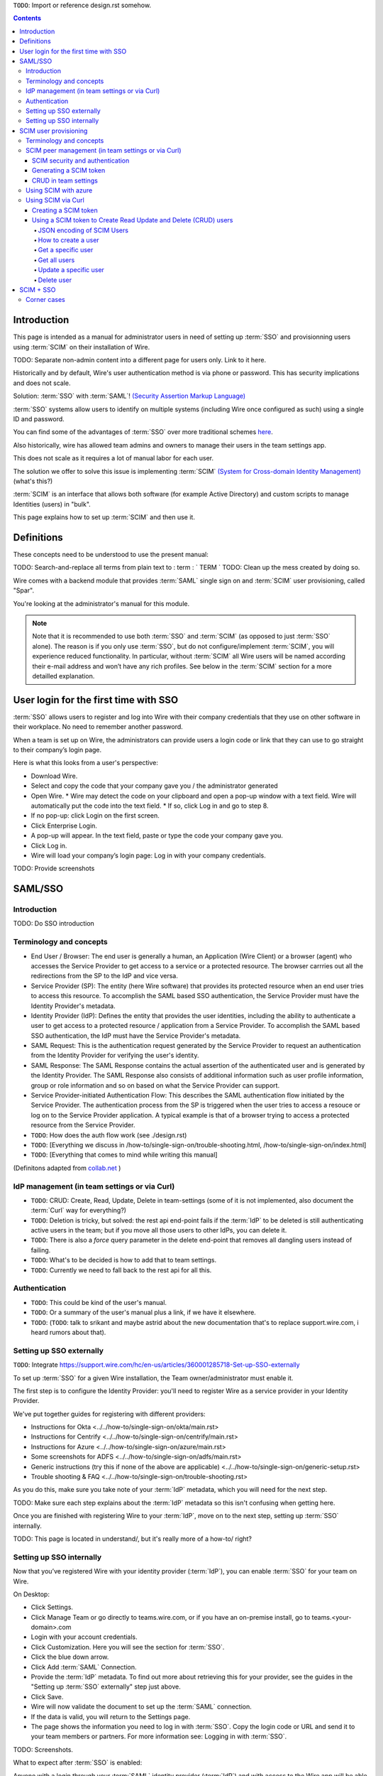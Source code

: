 
``TODO``: Import or reference design.rst somehow.

.. contents::
 
Introduction
============

This page is intended as a manual for administrator users in need of setting up :term:`SSO` and provisionning users using :term:`SCIM` on their installation of Wire.

TODO: Separate non-admin content into a different page for users only. Link to it here.

Historically and by default, Wire's user authentication method is via phone or password. This has security implications and does not scale.

Solution: :term:`SSO` with :term:`SAML`! `(Security Assertion Markup Language) <https://en.wikipedia.org/wiki/Security_Assertion_Markup_Language>`_

:term:`SSO` systems allow users to identify on multiple systems (including Wire once configured as such) using a single ID and password.

You can find some of the advantages of :term:`SSO` over more traditional schemes `here <https://en.wikipedia.org/wiki/Single_sign-on>`_.

Also historically, wire has allowed team admins and owners to manage their users in the team settings app.  

This does not scale as it requires a lot of manual labor for each user.

The solution we offer to solve this issue is implementing :term:`SCIM` `(System for Cross-domain Identity Management) <https://en.wikipedia.org/wiki/System_for_Cross-domain_Identity_Management>`_ (what's this?)

:term:`SCIM` is an interface that allows both software (for example Active Directory) and custom scripts to manage Identities (users) in "bulk".

This page explains how to set up :term:`SCIM` and then use it.


Definitions
===========

These concepts need to be understood to use the present manual:

TODO: Search-and-replace all terms from plain text to : term : ` TERM `
TODO: Clean up the mess created by doing so.

.. glossary::

   SCIM
       System for Cross-domain Identity Management (:term:`SCIM`) is a standard for automating the exchange of user identity information between identity domains, or IT systems.

       One example might be that as a company onboards new employees and separates from existing employees, they are added and removed from the company's electronic employee directory. :term:`SCIM` could be used to automatically add/delete (or, provision/de-provision) accounts for those users in external systems such as G Suite, Office 365, or Salesforce.com. Then, a new user account would exist in the external systems for each new employee, and the user accounts for former employees might no longer exist in those systems.   
      
       See: `System for Cross-domain Identity Management at Wikipedia <https://en.wikipedia.org/wiki/System_for_Cross-domain_Identity_Management>`_ 

       In the context of Wire, SCIM is the interface offered by the Wire service (in particular the SPAR service) that allows for single or mass automated addition/removal of user accounts.
      
   SSO
      
       Single sign-on (:term:`SSO`) is an authentication scheme that allows a user to log in with a single ID and password to any of several related, yet independent, software systems. 
      
       True single sign-on allows the user to log in once and access services without re-entering authentication factors. 
      
       See: `Single-Sign-On at Wikipedia <https://en.wikipedia.org/wiki/Single_sign-on>`_ 

   SAML

       Security Assertion Markup Language (:term:`SAML`, pronounced SAM-el, /ˈsæməl/) is an open standard for exchanging authentication and authorization data between parties, in particular, between an identity provider and a service provider. :term:`SAML` is an XML-based markup language for security assertions (statements that service providers use to make access-control decisions). :term:`SAML` is also:
    
       * A set of XML-based protocol messages
       * A set of protocol message bindings
       * A set of profiles (utilizing all of the above)
    
       An important use case that :term:`SAML` addresses is web-browser `single sign-on (:term:`SSO`) <https://en.wikipedia.org/wiki/Single_sign-on>`_ . Single sign-on is relatively easy to accomplish within a security domain (using cookies, for example) but extending :term:`SSO` across security domains is more difficult and resulted in the proliferation of non-interoperable proprietary technologies. The :term:`SAML` Web Browser `:term:`SSO` <https://en.wikipedia.org/wiki/Single_sign-on>`_ profile was specified and standardized to promote interoperability.
    
       See: `:term:`SAML` at Wikipedia <https://en.wikipedia.org/wiki/Security_Assertion_Markup_Language>`_

       In the context of Wire, SAML is the standard/protocol used by the Wire services (in particular the SPAR service) to provide the Single Sign On feature.

   IdP

       An identity provider (abbreviated :term:`IdP` or :term:`IdP`) is a system entity that creates, maintains, and manages identity information for principals and also provides authentication services to relying applications within a federation or distributed network.[1][2]
   
       Identity providers offer user authentication as a service. Relying party applications, such as web applications, outsource the user authentication step to a trusted identity provider. Such a relying party application is said to be federated, that is, it consumes federated identity.
   
       An identity provider is “a trusted provider that lets you use single sign-on (:term:`SSO`) to access other websites.”[3] :term:`SSO` enhances usability by reducing password fatigue. It also provides better security by decreasing the potential attack surface.
   
       Identity providers can facilitate connections between cloud computing resources and users, thus decreasing the need for users to re-authenticate when using mobile and roaming applications.[4] 
   
       See: `IdP at Wikipedia <https://en.wikipedia.org/wiki/Identity_provider>`_ 

   Curl

       :term:`Curl` (pronounced ":term:`Curl`") is a command line tool used to download files over the HTTP (web) protocol. For example, ``:term:`Curl` http://wire.com`` will download the ``wire.com`` web page.
   
       In this manual, it is used to contact API (Application Programming Interface) endpoints manually, where those endpoints would normally be accessed by code or other software. 
   
       This can be used either for illustrative purposes (to "show" how the endpoints can be used) or to allow the manual execution of some simple tasks.
   
       For example (not a real endpoint) ``:term:`Curl` http://api.wire.com/delete_user/thomas`` would (schematically) execute the :term:`Curl` command, which would contact the wire.com API and delete the user named "thomas". 
   
       Running this command in a terminal would cause the ``:term:`Curl``` command to access this URL, and the API at that URL would execute the requested action.
   
       -- `:term:`Curl` at Wikipedia <https://en.wikipedia.org/wiki/Curl>`_


   Spar

       The Wire backend software stack is composed of different services, `running as pods </overview.html#focus-on-pods>`_ in a kubernetes cluster. 
   
       One of those pods is the "SPAR" service. That service/pod is dedicated to the providing :term:`SSO` (using :term:`SAML`) and :term:`SCIM` services. This page is the manual for this service.

       In the context of :term:`SCIM`, Wire's SPAR service is the `Service Provider<https://en.wikipedia.org/wiki/Service_provider_(SAML)>`_ that Identity Management Software 
       (for example Okta, Ping Identity, SailPoint, Technology Nexus etc) uses for user account provisioning and deprovisioning.



Wire comes with a backend module that provides :term:`SAML` single sign on and :term:`SCIM` user provisioning, called "Spar".

You're looking at the administrator's manual for this module.

.. note::
    Note that it is recommended to use both :term:`SSO` and :term:`SCIM` (as opposed to just :term:`SSO` alone). 
    The reason is if you only use :term:`SSO`, but do not configure/implement :term:`SCIM`, you will experience reduced functionality.
    In particular, without :term:`SCIM` all Wire users will be named according their e-mail address and won’t have any rich profiles.
    See below in the :term:`SCIM` section for a more detailled explanation.

User login for the first time with SSO
======================================

:term:`SSO` allows users to register and log into Wire with their company credentials that they use on other software in their workplace. 
No need to remember another password.

When a team is set up on Wire, the administrators can provide users a login code or link that they can use to go straight to their company’s login page.

Here is what this looks from a user's perspective:

* Download Wire.
* Select and copy the code that your company gave you / the administrator generated
* Open Wire.
  * Wire may detect the code on your clipboard and open a pop-up window with a text field. Wire will automatically put the code into the text field.
  * If so, click Log in and go to step 8.
* If no pop-up: click Login on the first screen.
* Click Enterprise Login.
* A pop-up will appear. In the text field, paste or type the code your company gave you.
* Click Log in.
* Wire will load your company’s login page: Log in with your company credentials.

TODO: Provide screenshots 

SAML/SSO
========

Introduction
------------

TODO: Do SSO introduction

Terminology and concepts
------------------------

* End User / Browser: The end user is generally a human, an Application (Wire Client) or a browser (agent) who accesses the Service Provider to get access to a service or a protected resource. 
  The browser carrries out all the redirections from the SP to the IdP and vice versa.
* Service Provider (SP): The entity (here Wire software) that provides its protected resource when an end user tries to access this resource. To accomplish the SAML based SSO authentication, the Service Provider 
  must have the Identity Provider's metadata.
* Identity Provider (IdP): Defines the entity that provides the user identities, including the ability to authenticate a user to get access to a protected resource / application from a Service Provider. To accomplish 
  the SAML based SSO authentication, the IdP must have the Service Provider's metadata.
* SAML Request: This is the authentication request generated by the Service Provider to request an authentication from the Identity Provider for verifying the user's identity.
* SAML Response: The SAML Response contains the actual assertion of the authenticated user and is generated by the Identity Provider. The SAML Response also consists of additional information such as user profile
  information, group or role information and so on based on what the Service Provider can support.
* Service Provider-initiated Authentication Flow: This describes the SAML authentication flow initiated by the Service Provider. The authentication process from the SP is triggered when the user tries to access a
  resouce or log on to the Service Provider application. A typical example is that of a browser trying to access a protected resource from the Service Provider.

* ``TODO``: How does the auth flow work (see ./design.rst)
* ``TODO``: [Everything we discuss in /how-to/single-sign-on/trouble-shooting.html, /how-to/single-sign-on/index.html]
* ``TODO``: [Everything that comes to mind while writing this manual]

(Definitons adapted from `collab.net <http://help.collab.net/index.jsp?topic=/teamforge178/action/saml.html>`_ )

IdP management (in team settings or via Curl)
---------------------------------------------

* ``TODO``: CRUD: Create, Read, Update, Delete in team-settings (some of it is not implemented, also document the :term:`Curl` way for everything?)
* ``TODO``: Deletion is tricky, but solved: the rest api end-point fails if the :term:`IdP` to be deleted is still authenticating active users in the team; but if you move all those users to other IdPs, you can delete it.  
* ``TODO``: There is also a `force` query parameter in the delete end-point that removes all dangling users instead of failing.  
* ``TODO``: What's to be decided is how to add that to team settings. 
* ``TODO``: Currently we need to fall back to the rest api for all this.


Authentication
--------------

* ``TODO``: This could be kind of the user's manual.
* ``TODO``: Or a summary of the user's manual plus a link, if we have it elsewhere. 
* ``TODO``: (``TODO``: talk to srikant and maybe astrid about the new documentation that's to replace support.wire.com, i heard rumors about that).

Setting up SSO externally
-------------------------

``TODO``: Integrate https://support.wire.com/hc/en-us/articles/360001285718-Set-up-SSO-externally

To set up :term:`SSO` for a given Wire installation, the Team owner/administrator must enable it.

The first step is to configure the Identity Provider: you'll need to register Wire as a service provider in your Identity Provider.

We've put together guides for registering with different providers:

* Instructions for Okta <../../how-to/single-sign-on/okta/main.rst>
* Instructions for Centrify <../../how-to/single-sign-on/centrify/main.rst>
* Instructions for Azure <../../how-to/single-sign-on/azure/main.rst>
* Some screenshots for ADFS <../../how-to/single-sign-on/adfs/main.rst>
* Generic instructions (try this if none of the above are applicable) <../../how-to/single-sign-on/generic-setup.rst>
* Trouble shooting & FAQ <../../how-to/single-sign-on/trouble-shooting.rst>

As you do this, make sure you take note of your :term:`IdP` metadata, which you will need for the next step.

TODO: Make sure each step explains about the :term:`IdP` metadata so this isn't confusing when getting here.

Once you are finished with registering Wire to your :term:`IdP`, move on to the next step, setting up :term:`SSO` internally.

TODO: This page is located in understand/, but it's really more of a how-to/ right? 

Setting up SSO internally
-------------------------

Now that you’ve registered Wire with your identity provider (:term:`IdP`), you can enable :term:`SSO` for your team on Wire.

On Desktop:

* Click Settings.
* Click Manage Team or go directly to teams.wire.com, or if you have an on-premise install, go to teams.<your-domain>.com
* Login with your account credentials.
* Click Customization. Here you will see the section for :term:`SSO`.
* Click the blue down arrow.
* Click Add :term:`SAML` Connection.
* Provide the :term:`IdP` metadata. To find out more about retrieving this for your provider, see the guides in the "Setting up :term:`SSO` externally" step just above.
* Click Save.
* Wire will now validate the document to set up the :term:`SAML` connection.
* If the data is valid, you will return to the Settings page.
* The page shows the information you need to log in with :term:`SSO`. Copy the login code or URL and send it to your team members or partners. For more information see: Logging in with :term:`SSO`.

TODO: Screenshots.

What to expect after :term:`SSO` is enabled: 

Anyone with a login through your :term:`SAML` identity provider (:term:`IdP`) and with access to the Wire app will be able to register and log in to your team using the :term:`SSO` Login URL and/or Code. 

Take care to share the code only with members of your team.

When your team members create accounts on Wire using :term:`SSO`, they will appear on the People tab of the team settings page.

If team members already have Wire accounts, they will need to create new ones by registering with the :term:`SSO` Login URL and/or Code. 

Existing Wire accounts cannot be bound to :term:`SSO` logins.

.. note::
   This section is a port of original instructions found at https://support.wire.com/hc/en-us/articles/360001285638-Set-up-SSO-internally

SCIM user provisioning
======================

Terminology and concepts
------------------------

``TODO``: - :term:`SCIM` peer (equivalent to :term:`IdP`)

SCIM peer management (in team settings or via Curl)
---------------------------------------------------

SCIM security and authentication
................................

* ``TODO``: We're using a very basic variant of oauth that just contains a header with a bearer token in all :term:`SCIM` requests. 
* ``TODO``: The token is created in team settings and added to your :term:`SCIM` peer somehow (see howtos or below (wherever we end up putting it) for Azure, :term:`Curl`).

Generating a SCIM token 
.......................

TODO: Notes from Lennart: In the current documentation I am missing the narrative. As a reader I would prefer a couple of sentences at the start explaining what the section is useful for. Example: it just says :term:`SCIM` peer mgmt, but when does the reader need this, and for what? Example 2: it says you need to provide a :term:`SCIM` token to your :term:`IdP` for user provisioning. I would like a sentence or two about how the :term:`IdP` uses the token and what info it conveys to the :term:`IdP`, and what the token contains for info.

These are the steps to generate a new :term:`SCIM` token, which you will need to provide to your identity provider (:term:`IdP`), along with the target API URL, to enable :term:`SCIM` provisionning.

* Step 1: Go to https://teams.wire.com/settings ( Here replace "wire.com" with your own domain if you have an on-premise installation of Wire ).

.. image:: token-step-1.png
   :align: center

* Step 2: In the left menu, go to «Customization»

.. image:: token-step-2.png
   :align: center

* Step 3: Go to «Automated User Management (:term:`SCIM`)»

.. image:: token-step-3.png
   :align: center

* Step 4: Click the «down» arrow to expand

.. image:: token-step-4.png
   :align: center

* Step 5: Click «Generate token», if your password is requested, enter it.

.. image:: token-step-5.png
   :align: center

* Step 6: A token is generated, you can copy it

.. image:: token-step-6.png
   :align: center

Tokens are now listed in this :term:`SCIM`-related area of the screen, you can generate up to 8 such tokens.

``TODO``: Add arrows/red lines to the images for even more precise instructions.

CRUD in team settings
.....................

``TODO``: Did we implement this fully? I think we may have:

* ``TODO``: We don't need the U in CRUD since we can just delete-and-recreate; and
* ``TODO``: We have just enough R for it to be secure (never expose the token after it's been handed over to the admin).

Using SCIM with azure
---------------------

``TODO``: We have a howto for :term:`SAML` i think we'll need another one for :term:`SCIM`.

Using SCIM via Curl
-------------------

``TODO``: See `wireapp/wire-server/docs/reference/provisioning/` on github.

You can use the ``:term:`Curl``` command line HTTP tool to access tho wire backend (in particular the ``SPAR`` service) through the :term:`SCIM` API. 

This can be helpful both to perform single operations manually, and as a tool to learn about the :term:`SCIM` API itself.

Creating a SCIM token 
.....................

Before we can send commands to the :term:`SCIM` API/Spar service, we need to be authenticated. This is done through the creation of a :term:`SCIM` token.

First, we need a little shell environment. Run the following in your terminal/shell:

.. code-block:: bash
   :linenos:

    export WIRE_BACKEND=https://prod-nginz-https.wire.com
    export WIRE_ADMIN=...
    export WIRE_PASSWD=...

Wire's SCIM API currently supports a variant of HTTP basic auth.  

In order to create a token in your team, you need to authenticate using your team admin credentials.  

The way this works behind the scenes in your browser or cell phone, and in plain sight if you want to use curl, is you need to get a Wire token.

First install the ``jq`` command (https://stedolan.github.io/jq/): 

.. code-block:: bash

    sudo apt install jq

.. note:: 

   If you don't want to install ``jq``, you can just call the ``curl`` command and copy the access token into the shell variable manually.

Then run: 

.. code-block:: bash
    :linenos:

    export BEARER=$(curl -X POST \
    --header 'Content-Type: application/json' \
    --header 'Accept: application/json' \
    -d '{"email":"'"$WIRE_ADMIN"'","password":"'"$WIRE_PASSWD"'"}' \
    $WIRE_BACKEND/login'?persist=false' | jq -r .access_token)

This token will be good for 15 minutes; after that, just repeat the command above to get a new token.

.. note::
    SCIM requests are authenticated with a SCIM token, see below. SCIM tokens and Wire tokens are different things. 
    
    A Wire token is necessary to get a SCIM token. SCIM tokens do not expire, but need to be deleted explicitly.

You can test that you are logged in with the following command: 

.. code-block:: bash

    curl -X GET --header "Authorization: Bearer $BEARER" $WIRE_BACKEND/self

Now you are ready to create a SCIM token:

.. code-block:: bash
    :linenos:

    export SCIM_TOKEN_FULL=$(curl -X POST \
    --header "Authorization: Bearer $BEARER" \
    --header 'Content-Type: application/json;charset=utf-8' \
    -d '{ "description": "test '"`date`"'", "password": "'"$WIRE_PASSWD"'" }' \
    $WIRE_BACKEND/scim/auth-tokens)
    export SCIM_TOKEN=$(echo $SCIM_TOKEN_FULL | jq -r .token)
    export SCIM_TOKEN_ID=$(echo $SCIM_TOKEN_FULL | jq -r .info.id)

The SCIM token is now contained in the ``SCIM_TOKEN`` environment variable.

You can look it up again with: 

.. code-block:: bash
    :linenos:

    curl -X GET --header "Authorization: Bearer $BEARER" \
    $WIRE_BACKEND/scim/auth-tokens

And you can delete it with:

.. code-block:: bash
    :linenos:

    curl -X DELETE --header "Authorization: Bearer $BEARER" \
    $WIRE_BACKEND/scim/auth-tokens?id=$SCIM_TOKEN_ID

Using a SCIM token to Create Read Update and Delete (CRUD) users
................................................................

Now that you have your SCIM token, you can use it to talk to the SCIM API to manipulate (create, read, update, delete) users, either individually or in bulk.

JSON encoding of SCIM Users
~~~~~~~~~~~~~~~~~~~~~~~~~~~

In order to manipulate users using commands, you need to specify user data.

A minimal definition of a user is written in JSON format and looks like this:

.. code-block:: json
    :linenos:

    {
       "schemas"     : ["urn:ietf:params:scim:schemas:core:2.0:User"],
       "externalId"  : "nick@example.com",
       "userName"    : "nick",
       "displayName" : "The Nick"
    }

You can store it in a variable using this sort of command:

.. code-block:: bash
    :linenos:

    export SCIM_USER='{
       "schemas"     : ["urn:ietf:params:scim:schemas:core:2.0:User"],
       "externalId"  : "nick@example.com",
       "userName"    : "nick",
       "displayName" : "The Nick"
    }'

The ``externalId`` is used to construct a SAML identity.  Two cases are
currently supported:

1. ``externalId`` contains a valid email address.  
   The SAML ``NameID`` has the form ``<NameID Format="urn:oasis:names:tc:SAML:1.1:nameid-format:emailAddress">me@example.com</NameID>``.
2. ``externalId`` contains anything that is *not* an email address.  
   The SAML ``NameID`` has the form ``<NameID Format="urn:oasis:names:tc:SAML:1.1:nameid-format:unspecified">...</NameID>``.

.. note::

    It is important to configure your SAML provider to use ``nameid-format:emailAddress`` or ``nameid-format:unspecified``.  Other nameid formats are not supported at this moment.

    See also: https://github.com/wireapp/wire-server/blob/c507ed64a7d4f0af2bffe2f9c3eb4b5f89a477c0/services/spar/src/Spar/Scim/User.hs#L149-L158

We also support custom fields that are used in rich profiles in this form (see: https://github.com/wireapp/wire-server/blob/develop/docs/reference/user/rich-info.md):

.. code-block:: bash
   :linenos:

    export SCIM_USER='{
      "schemas"     : ["urn:ietf:params:scim:schemas:core:2.0:User", "urn:wire:scim:schemas:profile:1.0"],
      "externalId"  : "rnick@example.com",
      "userName"    : "rnick",
      "displayName" : "The Rich Nick",
      "urn:wire:scim:schemas:profile:1.0": {
         "richInfo": [
            {
            "type": "Department",
            "value": "Sales & Marketing"
            },
            {
            "type": "Favorite color",
            "value": "Blue"
            }
         ]
      }
    }'

How to create a user
~~~~~~~~~~~~~~~~~~~~

You can create a user using the following command:

.. code-block:: bash
   :linenos:

    export STORED_USER=$(curl -X POST \
     --header "Authorization: Bearer $SCIM_TOKEN" \
     --header 'Content-Type: application/json;charset=utf-8' \
     -d "$SCIM_USER" \
     $WIRE_BACKEND/scim/v2/Users)
    export STORED_USER_ID=$(echo $STORED_USER | jq -r .id)

Note that ``$SCIM_USER`` is in the JSON format and is declared before running this commend as described in the section above.
   
Get a specific user
~~~~~~~~~~~~~~~~~~~

.. code-block:: bash
   :linenos:

    curl -X GET \
      --header "Authorization: Bearer $SCIM_TOKEN" \
      --header 'Content-Type: application/json;charset=utf-8' \
      $WIRE_BACKEND/scim/v2/Users/$STORED_USER_ID

Get all users
~~~~~~~~~~~~~

.. code-block:: bash
   :linenos:

    curl -X GET \
      --header "Authorization: Bearer $SCIM_TOKEN" \
      --header 'Content-Type: application/json;charset=utf-8' \
    $WIRE_BACKEND/scim/v2/Users/

Update a specific user
~~~~~~~~~~~~~~~~~~~~~~

For each put request, you need to provide the full json object.  All omitted fields will be set to ``null``.  (If you do not have an up-to-date user present, just ``GET`` one right before the ``PUT``.)

.. code-block:: bash
   :linenos:

    export SCIM_USER='{
      "schemas"     : ["urn:ietf:params:scim:schemas:core:2.0:User"],
      "externalId"  : "rnick@example.com",
      "userName"    : "newnick",
      "displayName" : "The New Nick"
    }'

.. code-block:: bash
   :linenos:

    curl -X PUT \
     --header "Authorization: Bearer $SCIM_TOKEN" \
     --header 'Content-Type: application/json;charset=utf-8' \
     -d "$SCIM_USER" \
     $WIRE_BACKEND/scim/v2/Users/$STORED_USER_ID

Delete user
~~~~~~~~~~~

.. code-block:: bash
   :linenos:

    curl -X DELETE \
      --header "Authorization: Bearer $SCIM_TOKEN" \
      $WIRE_BACKEND/scim/v2/Users/$STORED_USER_ID

.. note::
   To learn more, read the original Curl/SCIM documentation at: 
   * https://github.com/wireapp/wire-server/blob/develop/docs/reference/provisioning/SCIM-token.md
   * https://github.com/wireapp/wire-server/blob/develop/docs/reference/provisioning/SCIM-via-Curl.md
   If you want to dive into the backend code, start `reading here in our backend <https://github.com/wireapp/wire-server/blob/develop/services/spar/src/Spar/SCIM.hs>`_ and `our hSCIM library <https://github.com/wireapp/hSCIM>`_.

SCIM + SSO
==========

``TODO``: Using :term:`SAML` :term:`SSO` without :term:`SCIM` is deprecated:

* ``TODO``: 1. :term:`SAML` does not have a good update / deprovisioning story
* ``TODO``: 2. Presenting users with attributes is not implemented in spar, because:
* ``TODO``: 3. The :term:`SAML` standard is very dated and has dubious security properties (``TODO``: dig up one of the many beautiful xml-dsig rants out there), should be considered legacy, and be used a little as possible.

``TODO``: So the recommended setup is :term:`SAML` + :term:`SCIM`, and Oauth + :term:`SCIM` as soon as we have released the latter.

Corner cases
------------

``TODO``: Why can't i disable :term:`SSO` once it's enabled? -> need implementing.  

``TODO``: In order for this to work, we need to double-check that no :term:`SSO` users are still active in this team.

``TODO``: Hundreds and hundreds of corner cases:

* ``TODO``: You can't auto-provision users if :term:`SCIM` tokens exist.
* ``TODO``: What happens if a user is created with :term:`SSO` auto-provisioning, then a :term:`SCIM` token is created, and the user is now under :term:`SCIM` management?  (*probably* all sound and good.)
* ``TODO``: What happens if the last :term:`SCIM` token is removed, and users are still under :term:`SCIM` management?  (possibly a bug.)
* ``TODO``: ...

``TODO``: IDEA: This is the section that'll potentially be most valuable, but i think the way to proceed is to cover the general idea first, publish that, and then publish incremental progress on this advanced part of the manual as we make it.
